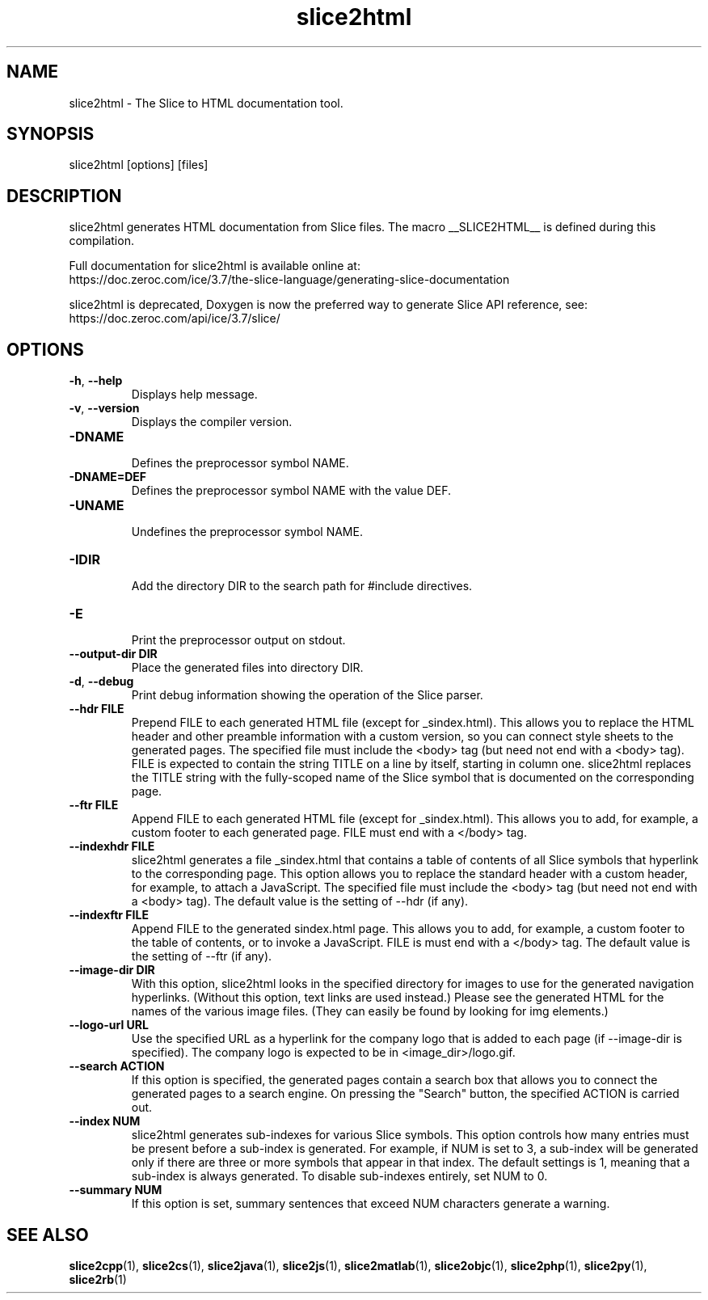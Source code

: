 .TH slice2html 1

.SH NAME

slice2html - The Slice to HTML documentation tool.

.SH SYNOPSIS

slice2html [options] [files]

.SH DESCRIPTION

slice2html generates HTML documentation from Slice files. The
macro __SLICE2HTML__ is defined during this compilation.

Full documentation for slice2html is available online at:
.br
https://doc.zeroc.com/ice/3.7/the-slice-language/generating-slice-documentation

slice2html is deprecated, Doxygen is now the preferred way to generate
Slice API reference, see:
.br
https://doc.zeroc.com/api/ice/3.7/slice/

.SH OPTIONS

.TP
.BR \-h ", " \-\-help\fR
.br
Displays help message.

.TP
.BR \-v ", " \-\-version\fR
Displays the compiler version.

.TP
.BR \-DNAME\fR
.br
Defines the preprocessor symbol NAME.

.TP
.BR \-DNAME=DEF\fR
.br
Defines the preprocessor symbol NAME with the value DEF.

.TP
.BR \-UNAME\fR
.br
Undefines the preprocessor symbol NAME.

.TP
.BR \-IDIR\fR
.br
Add the directory DIR to the search path for #include directives.

.TP
.BR \-E\fR
.br
Print the preprocessor output on stdout.

.TP
.BR \-\-output-dir " " DIR\fR
.br
Place the generated files into directory DIR.

.TP
.BR \-d ", " \-\-debug\fR
.br
Print debug information showing the operation of the Slice parser.

.TP
.BR \-\-hdr " " FILE\fR
.br
Prepend FILE to each generated HTML file (except for _sindex.html). This
allows you to replace the HTML header and other preamble information with a
custom version, so you can connect style sheets to the generated pages. The
specified file must include the <body> tag (but need not end with a <body>
tag). FILE is expected to contain the string TITLE on a line by itself,
starting in column one. slice2html replaces the TITLE string with the
fully-scoped name of the Slice symbol that is documented on the corresponding
page.

.TP
.BR \-\-ftr " " FILE\fR
.br
Append FILE to each generated HTML file (except for _sindex.html). This allows
you to add, for example, a custom footer to each generated page. FILE must
end with a </body> tag.

.TP
.BR \-\-indexhdr " " FILE\fR
.br
slice2html generates a file _sindex.html that contains a table of contents of
all Slice symbols that hyperlink to the corresponding page. This option allows
you to replace the standard header with a custom header, for example, to attach
a JavaScript. The specified file must include the <body> tag (but need not end
with a <body> tag). The default value is the setting of --hdr (if any).

.TP
.BR \-\-indexftr " " FILE\fR
.br
Append FILE to the generated sindex.html page. This allows you to add, for
example, a custom footer to the table of contents, or to invoke a JavaScript.
FILE is must end with a </body> tag. The default value is the setting of
--ftr (if any).

.TP
.BR \-\-image\-dir " " DIR\fR
.br
With this option, slice2html looks in the specified directory for images to
use for the generated navigation hyperlinks. (Without this option, text links
are used instead.) Please see the generated HTML for the names of the various
image files. (They can easily be found by looking for img elements.)

.TP
.BR \-\-logo\-url " " URL\fR
.br
Use the specified URL as a hyperlink for the company logo that is added to
each page (if --image-dir is specified). The company logo is expected to be in
<image_dir>/logo.gif.

.TP
.BR \-\-search " " ACTION\fR
.br
If this option is specified, the generated pages contain a search box that
allows you to connect the generated pages to a search engine. On pressing
the "Search" button, the specified ACTION is carried out.

.TP
.BR \-\-index " " NUM\fR
.br
slice2html generates sub-indexes for various Slice symbols. This option
controls how many entries must be present before a sub-index is generated.
For example, if NUM is set to 3, a sub-index will be generated only if there
are three or more symbols that appear in that index. The default settings is
1, meaning that a sub-index is always generated. To disable sub-indexes
entirely, set NUM to 0.

.TP
.BR \-\-summary " " NUM\fR
.br
If this option is set, summary sentences that exceed NUM characters generate
a warning.

.SH SEE ALSO

.BR slice2cpp (1),
.BR slice2cs (1),
.BR slice2java (1),
.BR slice2js (1),
.BR slice2matlab (1),
.BR slice2objc (1),
.BR slice2php (1),
.BR slice2py (1),
.BR slice2rb (1)
